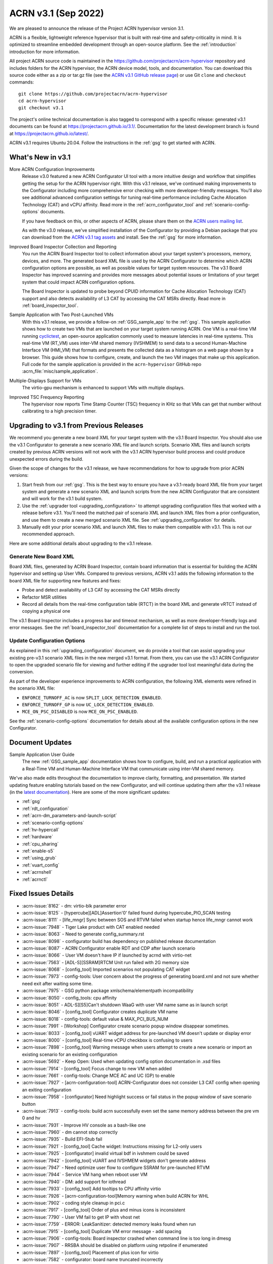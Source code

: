 .. _release_notes_3.1:

ACRN v3.1 (Sep 2022)
####################

We are pleased to announce the release of the Project ACRN hypervisor
version 3.1.

ACRN is a flexible, lightweight reference hypervisor that is built with
real-time and safety-criticality in mind. It is optimized to streamline
embedded development through an open-source platform. See the
:ref:`introduction` introduction for more information.

All project ACRN source code is maintained in the
https://github.com/projectacrn/acrn-hypervisor repository and includes
folders for the ACRN hypervisor, the ACRN device model, tools, and
documentation. You can download this source code either as a zip or
tar.gz file (see the `ACRN v3.1 GitHub release page
<https://github.com/projectacrn/acrn-hypervisor/releases/tag/v3.1>`_) or
use Git ``clone`` and ``checkout`` commands::

   git clone https://github.com/projectacrn/acrn-hypervisor
   cd acrn-hypervisor
   git checkout v3.1

The project's online technical documentation is also tagged to
correspond with a specific release: generated v3.1 documents can be
found at https://projectacrn.github.io/3.1/.  Documentation for the
latest development branch is found at https://projectacrn.github.io/latest/.

ACRN v3.1 requires Ubuntu 20.04.  Follow the instructions in the
:ref:`gsg` to get started with ACRN.


What's New in v3.1
******************

More ACRN Configuration Improvements
  Release v3.0 featured a new ACRN Configurator UI tool with a more intuitive
  design and workflow that simplifies getting the setup for the ACRN hypervisor
  right. With this v3.1 release, we've continued making improvements to the
  Configurator including more comprehensive error checking with more
  developer-friendly messages.  You'll also see additional advanced
  configuration settings for tuning real-time performance including Cache
  Allocation Technology (CAT) and vCPU affinity.  Read more in the
  :ref:`acrn_configurator_tool` and :ref:`scenario-config-options` documents.

  If you have feedback on this, or other aspects of ACRN, please share them on
  the `ACRN users mailing list <https://lists.projectacrn.org/g/acrn-users>`_.

  As with the v3.0 release, we've simplified installation of the Configurator by providing a Debian
  package that you can download from the `ACRN v3.1 tag assets
  <https://github.com/projectacrn/acrn-hypervisor/releases/download/v3.1/acrn-configurator-3.1.deb>`_
  and install.  See the :ref:`gsg` for more information.

Improved Board Inspector Collection and Reporting
  You run the ACRN Board Inspector tool to collect information about your target
  system's processors, memory, devices, and more. The generated board XML file
  is used by the ACRN Configurator to determine which ACRN configuration options
  are possible, as well as possible values for target system resources. The v3.1
  Board Inspector has improved scanning and provides more messages about
  potential issues or limitations of your target system that could impact ACRN
  configuration options.

  The Board Inspector is updated to probe beyond CPUID
  information for Cache Allocation Technology (CAT) support and also detects
  availability of L3 CAT by accessing the CAT MSRs directly. Read more in
  :ref:`board_inspector_tool`.

Sample Application with Two Post-Launched VMs
  With this v3.1 release, we provide a follow-on :ref:`GSG_sample_app` to the
  :ref:`gsg`.  This sample application shows how to create two VMs that are
  launched on your target system running ACRN.  One VM is a real-time VM running
  `cyclictest
  <https://wiki.linuxfoundation.org/realtime/documentation/howto/tools/cyclictest/start>`__,
  an open-source application commonly used to measure latencies in real-time
  systems. This real-time VM (RT_VM) uses inter-VM shared memory (IVSHMEM) to
  send data to a second Human-Machine Interface VM (HMI_VM) that formats and
  presents the collected data as a histogram on a web page shown by a browser.
  This guide shows how to configure, create, and launch the two VM images that
  make up this application. Full code for the sample application is provided in
  the ``acrn-hypervisor`` GitHub repo :acrn_file:`misc/sample_application`.

Multiple-Displays Support for VMs
  The virtio-gpu mechanism is enhanced to support VMs with multiple displays.

Improved TSC Frequency Reporting
  The hypervisor now reports Time Stamp Counter (TSC) frequency in KHz so that
  VMs can get that number without calibrating to a high precision timer.

Upgrading to v3.1 from Previous Releases
****************************************

We recommend you generate a new board XML for your target system with the v3.1
Board Inspector. You should also use the v3.1 Configurator to generate a new
scenario XML file and launch scripts. Scenario XML files and launch scripts
created by previous ACRN versions will not work with the v3.1 ACRN hypervisor
build process and could produce unexpected errors during the build.

Given the scope of changes for the v3.1 release, we have recommendations for how
to upgrade from prior ACRN versions:

1. Start fresh from our :ref:`gsg`. This is the best way to ensure you have a
   v3.1-ready board XML file from your target system and generate a new scenario
   XML and launch scripts from the new ACRN Configurator that are consistent and
   will work for the v3.1 build system.
#. Use the :ref:`upgrader tool <upgrading_configuration>` to attempt upgrading
   configuration files that worked with a release before v3.1. You'll need the
   matched pair of scenario XML and launch XML files from a prior configuration,
   and use them to create a new merged scenario XML file. See
   :ref:`upgrading_configuration` for details.
#. Manually edit your prior scenario XML and launch XML files to make them
   compatible with v3.1.  This is not our recommended approach.

Here are some additional details about upgrading to the v3.1 release.

Generate New Board XML
======================

Board XML files, generated by ACRN Board Inspector, contain board information
that is essential for building the ACRN hypervisor and setting up User VMs.
Compared to previous versions, ACRN v3.1 adds the following information to the board
XML file for supporting new features and fixes:

* Probe and detect availability of L3 CAT by accessing the CAT MSRs directly
* Refactor MSR utilities
* Record all details from the real-time configuration table (RTCT) in the board
  XML and generate vRTCT instead of copying a physical one

The v3.1 Board Inspector includes a progress bar and timeout mechanism, as well
as more developer-friendly logs and error messages. See the
:ref:`board_inspector_tool` documentation for a complete list of steps to
install and run the tool.

Update Configuration Options
============================

As explained in this :ref:`upgrading_configuration` document, we do provide a
tool that can assist upgrading your existing pre-v3.1 scenario XML files in the
new merged v3.1 format. From there, you can use the v3.1 ACRN Configurator to
open the upgraded scenario file for viewing and further editing if the upgrader 
tool lost meaningful data during the conversion.

As part of the developer experience improvements to ACRN configuration, the
following XML elements were refined in the scenario XML file:

* ``ENFORCE_TURNOFF_AC`` is now ``SPLIT_LOCK_DETECTION_ENABLED``.
* ``ENFORCE_TURNOFF_GP`` is now ``UC_LOCK_DETECTION_ENABLED``.
* ``MCE_ON_PSC_DISABLED`` is now ``MCE_ON_PSC_ENABLED``.

See the :ref:`scenario-config-options` documentation for details about all the
available configuration options in the new Configurator.


Document Updates
****************

Sample Application User Guide
   The new :ref:`GSG_sample_app` documentation shows how to configure, build, and
   run a practical application with a Real-Time VM and Human-Machine Interface
   VM that communicate using inter-VM shared memory.


We've also made edits throughout the documentation to improve clarity,
formatting, and presentation.  We started updating feature enabling tutorials
based on the new Configurator, and will continue updating them after the v3.1
release (in the `latest documentation <https://docs.projectacrn.org>`_). Here
are some of the more significant updates:

.. rst-class:: rst-columns2

* :ref:`gsg`
* :ref:`rdt_configuration`
* :ref:`acrn-dm_parameters-and-launch-script`
* :ref:`scenario-config-options`
* :ref:`hv-hypercall`
* :ref:`hardware`
* :ref:`cpu_sharing`
* :ref:`enable-s5`
* :ref:`using_grub`
* :ref:`vuart_config`
* :ref:`acrnshell`
* :ref:`acrnctl`

Fixed Issues Details
********************

.. comment example item
   - :acrn-issue:`5626` - Host Call Trace once detected

- :acrn-issue:`8162` -	 dm: virtio-blk parameter error
- :acrn-issue:`8125` -	 [hypercube][ADL]Assertion'0' failed found during hypercube_PIO_SCAN testing
- :acrn-issue:`8111` -	 [life_mngr] Sync between SOS and RTVM failed when startup hence life_mngr cannot work
- :acrn-issue:`7948` -	 Tiger Lake product with CAT enabled needed
- :acrn-issue:`8063` -	 Need to generate config_summary.rst
- :acrn-issue:`8098` -	 configurator build has dependency on published release documentation
- :acrn-issue:`8087` -	 ACRN Configurator enable RDT and CDP after launch scenario
- :acrn-issue:`8066` -	 User VM doesn't have IP if launched by acrnd with virtio-net
- :acrn-issue:`7563` -	 [ADL-S][SSRAM]RTCM Unit run failed with 2G memory size
- :acrn-issue:`8068` -	 [config_tool] Imported scenarios not populating CAT widget
- :acrn-issue:`7973` -	 config-tools: User concern about the progress of generating board.xml and not sure whether need exit after waiting some time.
- :acrn-issue:`7975` -	 GSG python package xmlschema/elementpath incompatibility
- :acrn-issue:`8050` -	 config_tools:  cpu affinity
- :acrn-issue:`8051` -	 ADL-S][S5]Can't shutdown WaaG with user VM name same as in launch script
- :acrn-issue:`8046` -	 [config_tool] Configurator creates duplicate VM name
- :acrn-issue:`8018` -	 config-tools: default value & MAX_PCI_BUS_NUM
- :acrn-issue:`7991` -	 [Workshop] Configurator create scenario popup window disappear sometimes.
- :acrn-issue:`8033` -	 [config_tool] vUART widget address for pre-launched VM doesn't update or display error
- :acrn-issue:`8000` -	 [config_tool] Real-time vCPU checkbox is confusing to users
- :acrn-issue:`7898` -	 [config_tool] Warning message when users attempt to create a new scenario or import an existing scenario for an existing configuration
- :acrn-issue:`5692` -	 Keep Open: Used when updating config option documentation in .xsd files
- :acrn-issue:`7914` -	 [config_tool] Focus change to new VM when added
- :acrn-issue:`7661` -	 config-tools: Change MCE AC and UC (GP) to enable
- :acrn-issue:`7927` -	 [acrn-configuration-tool] ACRN-Configurator does not consider L3 CAT config when opening an exiting configuration
- :acrn-issue:`7958` -	 [configurator] Need highlight success or fail status in the popup window of save scenario button
- :acrn-issue:`7913` -	 config-tools: build acrn successfully even set the same memory address between the pre vm 0 and hv
- :acrn-issue:`7931` -	 Improve HV console as a bash-like one
- :acrn-issue:`7960` -	 dm cannot stop correctly
- :acrn-issue:`7935` -	 Build EFI-Stub fail
- :acrn-issue:`7921` -	 [config_tool] Cache widget: Instructions missing for L2-only users
- :acrn-issue:`7925` -	 [configurator] invalid virtual bdf in ivshmem could be saved
- :acrn-issue:`7942` -	 [config_tool] vUART and IVSHMEM widgets don't generate address
- :acrn-issue:`7947` -	 Need optimize user flow to configure SSRAM for pre-launched RTVM
- :acrn-issue:`7944` -	 Service VM hang when reboot user VM
- :acrn-issue:`7940` -	 DM: add support for iothread
- :acrn-issue:`7933` -	 [config_tool] Add tooltips to CPU affinity virtio
- :acrn-issue:`7926` -	 [acrn-configuration-tool]Memory warning when build ACRN for WHL
- :acrn-issue:`7902` -	 coding style cleanup in pci.c
- :acrn-issue:`7917` -	 [config_tool] Order of plus and minus icons is inconsistent
- :acrn-issue:`7790` -	 User VM fail to get IP with vhost net
- :acrn-issue:`7759` -	 ERROR: LeakSanitizer: detected memory leaks found when run 
- :acrn-issue:`7915` -	 [config_tool] Duplicate VM error message - add spacing
- :acrn-issue:`7906` -	 config-tools: Board inspector crashed when command line is too long in dmesg
- :acrn-issue:`7907` -	 RRSBA should be disabled on platform using retpoline if enumerated
- :acrn-issue:`7897` -	 [config_tool] Placement of plus icon for virtio
- :acrn-issue:`7582` -	 configurator: board name truncated incorrectly
- :acrn-issue:`7707` -	 configurator: IVSHMEM region name lacks pattern check
- :acrn-issue:`7886` -	 config-tools: need to hide the 'update-pciids: download failed' message
- :acrn-issue:`7559` -	 Copyright year range in code headers is not up to date
- :acrn-issue:`7884` -	 config_tool: Move "BIOS Revision" line in Configurator UI
- :acrn-issue:`7893` -	 [config_tool] Incompatibility with latest elementpath library
- :acrn-issue:`7887` -	 hv: Surges of external interrupts may cause guest hang
- :acrn-issue:`7880` -	 fail to run acrn-dm with wrong iasl path

Known Issues
************

- :acrn-issue:`6631` -	[KATA] Kata support is broken since v2.7
- :acrn-issue:`6978` -	openstack failed since ACRN v2.7
- :acrn-issue:`7827` -	[Configurator] Pre_launched standard VMs cannot share CPU with Service VM
- :acrn-issue:`8202` -	[HV][qemu0][v3.1]HV fail to boot acrn on qemu

